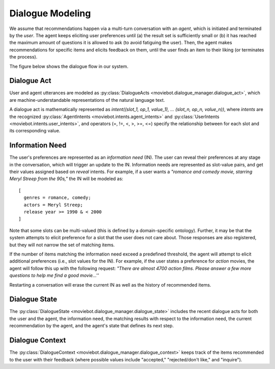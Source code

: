 Dialogue Modeling
=================

We assume that recommendations happen via a multi-turn conversation with an *agent*, which is initiated and terminated by the *user*.
The agent keeps eliciting user preferences until (a) the result set is sufficiently small or (b) it has reached the maximum amount of questions it is allowed to ask (to avoid fatiguing the user). Then, the agent makes recommendations for specific items and elicits feedback on them, until the user finds an item to their liking (or terminates the process).

The figure below shows the dialogue flow in our system.

.. image:: _static/dialogue_flow.png

Dialogue Act
------------

User and agent utterances are modeled as :py:class:`DialogueActs <moviebot.dialogue_manager.dialogue_act>`, which are machine-understandable representations of the natural language text.

A dialogue act is mathematically represented as *intent((slot_1, op_1, value_1), ... (slot_n, op_n, value_n))*, where *intents* are the recognized :py:class:`AgentIntents <moviebot.intents.agent_intents>` and :py:class:`UserIntents <moviebot.intents.user_intents>`, and operators (=, !=, <, >, >=, <=) specify the relationship between for each slot and its corresponding value.


Information Need
----------------

The user's preferences are represented as an *information need* (IN). The user can reveal their preferences at any stage in the conversation, which will trigger an update to the IN.
Information needs are represented as slot-value pairs, and get their values assigned based on *reveal* intents. For example, if a user wants a *"romance and comedy movie, starring Meryl Streep from the 90s,"* the IN will be modeled as::

    [
      genres = romance, comedy;
      actors = Meryl Streep;
      release year >= 1990 & < 2000
    ]

Note that some slots can be multi-valued (this is defined by a domain-specific ontology).
Further, it may be that the system attempts to elicit preference for a slot that the user does not care about. Those responses are also registered, but they will not narrow the set of matching items.

If the number of items matching the information need exceed a predefined threshold, the agent will attempt to elicit additional preferences (i.e., slot values for the IN). For example, if the user states a preference for *action* movies, the agent will follow this up with the following request: *"There are almost 4700 action films. Please answer a few more questions to help me find a good movie...''*

Restarting a conversation will erase the current IN as well as the history of recommended items.


Dialogue State
--------------

The :py:class:`DialogueState <moviebot.dialogue_manager.dialogue_state>` includes the recent dialogue acts for both the user and the agent, the information need, the matching results with respect to the information need, the current recommendation by the agent, and the agent's state that defines its next step.


Dialogue Context
----------------

The :py:class:`DialogueContext <moviebot.dialogue_manager.dialogue_context>` keeps track of the items recommended to the user with their feedback (where possible values include "accepted," "rejected/don't like," and "inquire").
